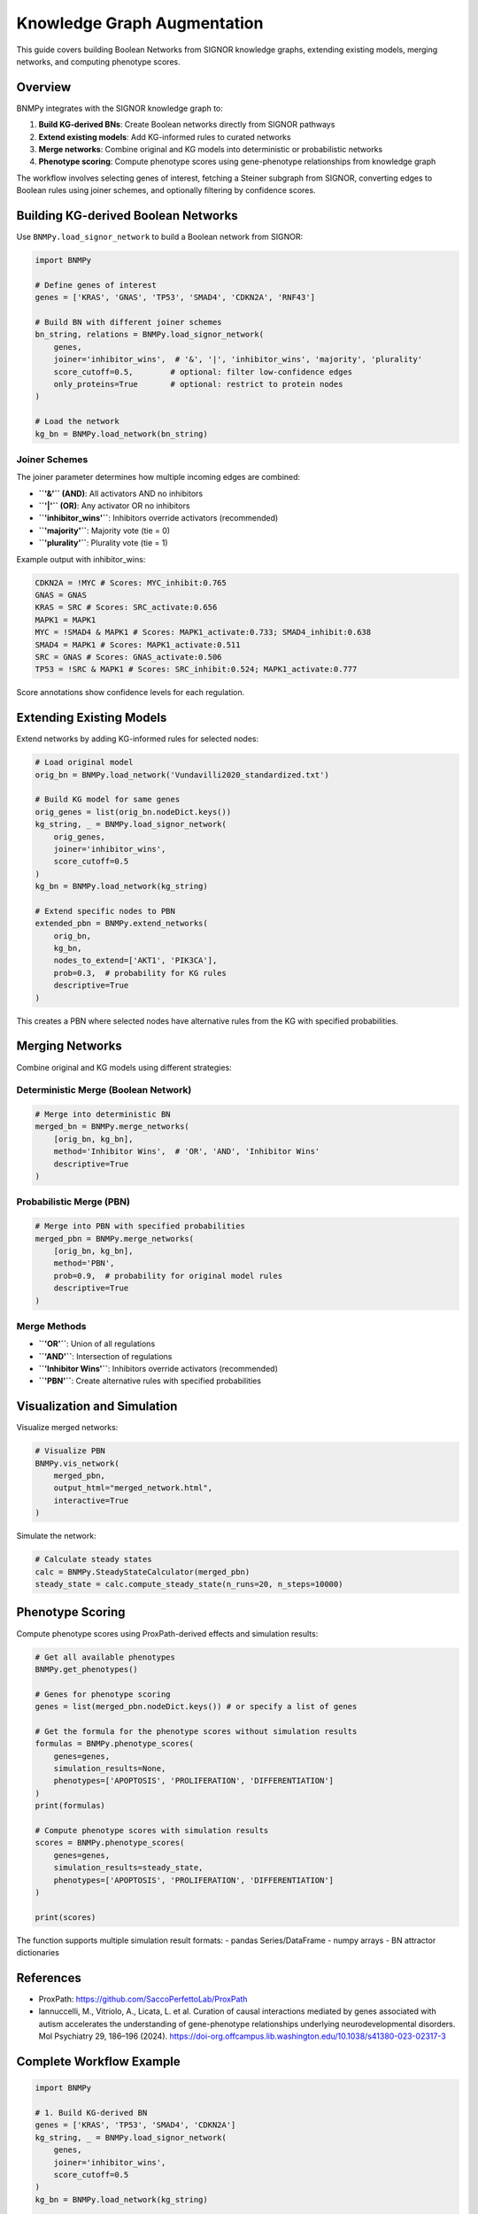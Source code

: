 Knowledge Graph Augmentation
============================

This guide covers building Boolean Networks from SIGNOR knowledge graphs, extending existing models, merging networks, and computing phenotype scores.

Overview
--------

BNMPy integrates with the SIGNOR knowledge graph to:

1. **Build KG-derived BNs**: Create Boolean networks directly from SIGNOR pathways
2. **Extend existing models**: Add KG-informed rules to curated networks
3. **Merge networks**: Combine original and KG models into deterministic or probabilistic networks
4. **Phenotype scoring**: Compute phenotype scores using gene-phenotype relationships from knowledge graph

The workflow involves selecting genes of interest, fetching a Steiner subgraph from SIGNOR, converting edges to Boolean rules using joiner schemes, and optionally filtering by confidence scores.

Building KG-derived Boolean Networks
------------------------------------

Use ``BNMPy.load_signor_network`` to build a Boolean network from SIGNOR:

.. code-block:: python

   import BNMPy
   
   # Define genes of interest
   genes = ['KRAS', 'GNAS', 'TP53', 'SMAD4', 'CDKN2A', 'RNF43']
   
   # Build BN with different joiner schemes
   bn_string, relations = BNMPy.load_signor_network(
       genes,
       joiner='inhibitor_wins',  # '&', '|', 'inhibitor_wins', 'majority', 'plurality'
       score_cutoff=0.5,        # optional: filter low-confidence edges
       only_proteins=True       # optional: restrict to protein nodes
   )
   
   # Load the network
   kg_bn = BNMPy.load_network(bn_string)

Joiner Schemes
~~~~~~~~~~~~~~

The joiner parameter determines how multiple incoming edges are combined:

- **``'&'`` (AND)**: All activators AND no inhibitors
- **``'|'`` (OR)**: Any activator OR no inhibitors  
- **``'inhibitor_wins'``**: Inhibitors override activators (recommended)
- **``'majority'``**: Majority vote (tie = 0)
- **``'plurality'``**: Plurality vote (tie = 1)

Example output with inhibitor_wins:

.. code-block:: text

    CDKN2A = !MYC # Scores: MYC_inhibit:0.765
    GNAS = GNAS
    KRAS = SRC # Scores: SRC_activate:0.656
    MAPK1 = MAPK1
    MYC = !SMAD4 & MAPK1 # Scores: MAPK1_activate:0.733; SMAD4_inhibit:0.638
    SMAD4 = MAPK1 # Scores: MAPK1_activate:0.511
    SRC = GNAS # Scores: GNAS_activate:0.506
    TP53 = !SRC & MAPK1 # Scores: SRC_inhibit:0.524; MAPK1_activate:0.777

Score annotations show confidence levels for each regulation.

Extending Existing Models
-------------------------

Extend networks by adding KG-informed rules for selected nodes:

.. code-block:: python

   # Load original model
   orig_bn = BNMPy.load_network('Vundavilli2020_standardized.txt')
   
   # Build KG model for same genes
   orig_genes = list(orig_bn.nodeDict.keys())
   kg_string, _ = BNMPy.load_signor_network(
       orig_genes, 
       joiner='inhibitor_wins', 
       score_cutoff=0.5
   )
   kg_bn = BNMPy.load_network(kg_string)
   
   # Extend specific nodes to PBN
   extended_pbn = BNMPy.extend_networks(
       orig_bn, 
       kg_bn, 
       nodes_to_extend=['AKT1', 'PIK3CA'], 
       prob=0.3,  # probability for KG rules
       descriptive=True
   )

This creates a PBN where selected nodes have alternative rules from the KG with specified probabilities.

Merging Networks
----------------

Combine original and KG models using different strategies:

Deterministic Merge (Boolean Network)
~~~~~~~~~~~~~~~~~~~~~~~~~~~~~~~~~~~~

.. code-block:: python

   # Merge into deterministic BN
   merged_bn = BNMPy.merge_networks(
       [orig_bn, kg_bn], 
       method='Inhibitor Wins',  # 'OR', 'AND', 'Inhibitor Wins'
       descriptive=True
   )

Probabilistic Merge (PBN)
~~~~~~~~~~~~~~~~~~~~~~~~~~

.. code-block:: python

   # Merge into PBN with specified probabilities
   merged_pbn = BNMPy.merge_networks(
       [orig_bn, kg_bn], 
       method='PBN', 
       prob=0.9,  # probability for original model rules
       descriptive=True
   )

Merge Methods
~~~~~~~~~~~~~

- **``'OR'``**: Union of all regulations
- **``'AND'``**: Intersection of regulations  
- **``'Inhibitor Wins'``**: Inhibitors override activators (recommended)
- **``'PBN'``**: Create alternative rules with specified probabilities

Visualization and Simulation
-----------------------------

Visualize merged networks:

.. code-block:: python

   # Visualize PBN
   BNMPy.vis_network(
       merged_pbn, 
       output_html="merged_network.html", 
       interactive=True
   )

Simulate the network:

.. code-block:: python

   # Calculate steady states
   calc = BNMPy.SteadyStateCalculator(merged_pbn)
   steady_state = calc.compute_steady_state(n_runs=20, n_steps=10000)

Phenotype Scoring
-----------------

Compute phenotype scores using ProxPath-derived effects and simulation results:

.. code-block:: python

   # Get all available phenotypes
   BNMPy.get_phenotypes()

   # Genes for phenotype scoring
   genes = list(merged_pbn.nodeDict.keys()) # or specify a list of genes

   # Get the formula for the phenotype scores without simulation results
   formulas = BNMPy.phenotype_scores(
       genes=genes,
       simulation_results=None,
       phenotypes=['APOPTOSIS', 'PROLIFERATION', 'DIFFERENTIATION']
   )
   print(formulas)
   
   # Compute phenotype scores with simulation results
   scores = BNMPy.phenotype_scores(
       genes=genes,
       simulation_results=steady_state,
       phenotypes=['APOPTOSIS', 'PROLIFERATION', 'DIFFERENTIATION']
   )
   
   print(scores)

The function supports multiple simulation result formats:
- pandas Series/DataFrame
- numpy arrays
- BN attractor dictionaries

References
----------
- ProxPath: https://github.com/SaccoPerfettoLab/ProxPath
- Iannuccelli, M., Vitriolo, A., Licata, L. et al. Curation of causal interactions mediated by genes associated with autism accelerates the understanding of gene-phenotype relationships underlying neurodevelopmental disorders. Mol Psychiatry 29, 186–196 (2024). https://doi-org.offcampus.lib.washington.edu/10.1038/s41380-023-02317-3


Complete Workflow Example
-------------------------

.. code-block:: python

   import BNMPy
   
   # 1. Build KG-derived BN
   genes = ['KRAS', 'TP53', 'SMAD4', 'CDKN2A']
   kg_string, _ = BNMPy.load_signor_network(
       genes, 
       joiner='inhibitor_wins', 
       score_cutoff=0.5
   )
   kg_bn = BNMPy.load_network(kg_string)
   
   # 2. Load curated model
   orig_bn = BNMPy.load_network('curated_model.txt')
   
   # 3. Merge into PBN
   merged_pbn = BNMPy.merge_networks(
       [orig_bn, kg_bn], 
       method='PBN', 
       prob=0.8
   )
   
   # 4. Simulate
   calc = BNMPy.SteadyStateCalculator(merged_pbn)
   steady_state = calc.compute_steady_state()
   
   # 5. Score phenotypes
   scores = BNMPy.phenotype_scores(
       genes=list(merged_pbn.nodeDict.keys()),
       simulation_results=steady_state
   )
   
   # 6. Visualize
   BNMPy.vis_network(merged_pbn, output_html="result.html")



See ``Examples/knowledge_graph.ipynb`` and ``Examples/phenotype_score.ipynb`` for detailed examples.